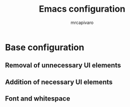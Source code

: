 #+title: Emacs configuration
#+author: mrcapivaro
#+startup: content

* Base configuration

** Removal of unnecessary UI elements

<<code>>

** Addition of necessary UI elements

<<code>>

** Font and whitespace

<<code>>

** 

